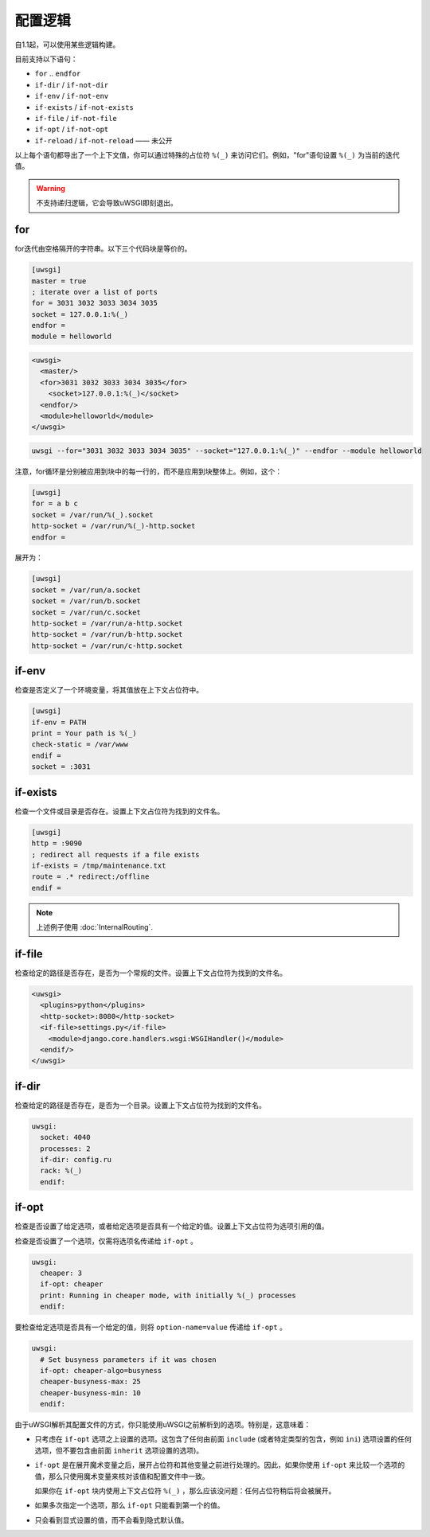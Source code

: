 配置逻辑
===================

自1.1起，可以使用某些逻辑构建。

目前支持以下语句：

* ``for`` .. ``endfor``
* ``if-dir`` / ``if-not-dir``
* ``if-env`` / ``if-not-env``
* ``if-exists`` / ``if-not-exists``
* ``if-file`` / ``if-not-file``
* ``if-opt`` / ``if-not-opt``
* ``if-reload`` / ``if-not-reload`` —— 未公开

以上每个语句都导出了一个上下文值，你可以通过特殊的占位符 ``%(_)`` 来访问它们。例如，"for"语句设置 ``%(_)`` 为当前的迭代值。

.. warning:: 不支持递归逻辑，它会导致uWSGI即刻退出。

for
---

for迭代由空格隔开的字符串。以下三个代码块是等价的。

.. code-block:: ini

  [uwsgi]
  master = true
  ; iterate over a list of ports
  for = 3031 3032 3033 3034 3035
  socket = 127.0.0.1:%(_)
  endfor =
  module = helloworld


.. code-block:: xml

  <uwsgi>
    <master/>
    <for>3031 3032 3033 3034 3035</for>
      <socket>127.0.0.1:%(_)</socket>
    <endfor/>
    <module>helloworld</module>
  </uwsgi>


.. code-block:: sh

  uwsgi --for="3031 3032 3033 3034 3035" --socket="127.0.0.1:%(_)" --endfor --module helloworld

注意，for循环是分别被应用到块中的每一行的，而不是应用到块整体上。例如，这个：

.. code-block:: ini

  [uwsgi]
  for = a b c
  socket = /var/run/%(_).socket
  http-socket = /var/run/%(_)-http.socket
  endfor =

展开为：

.. code-block:: ini

  [uwsgi]
  socket = /var/run/a.socket
  socket = /var/run/b.socket
  socket = /var/run/c.socket
  http-socket = /var/run/a-http.socket
  http-socket = /var/run/b-http.socket
  http-socket = /var/run/c-http.socket

if-env
------

检查是否定义了一个环境变量，将其值放在上下文占位符中。

.. code-block:: ini

  [uwsgi]
  if-env = PATH
  print = Your path is %(_)
  check-static = /var/www
  endif =
  socket = :3031

if-exists
---------

检查一个文件或目录是否存在。设置上下文占位符为找到的文件名。

.. code-block:: ini

  [uwsgi]  
  http = :9090
  ; redirect all requests if a file exists
  if-exists = /tmp/maintenance.txt
  route = .* redirect:/offline
  endif =

.. note:: 上述例子使用 :doc:`InternalRouting`.

if-file
-------

检查给定的路径是否存在，是否为一个常规的文件。设置上下文占位符为找到的文件名。

.. code-block:: xml

  <uwsgi>
    <plugins>python</plugins>
    <http-socket>:8080</http-socket>
    <if-file>settings.py</if-file>
      <module>django.core.handlers.wsgi:WSGIHandler()</module>
    <endif/>
  </uwsgi>

if-dir
------

检查给定的路径是否存在，是否为一个目录。设置上下文占位符为找到的文件名。

.. code-block:: yaml

  uwsgi:
    socket: 4040
    processes: 2
    if-dir: config.ru
    rack: %(_)
    endif:

if-opt
------
检查是否设置了给定选项，或者给定选项是否具有一个给定的值。设置上下文占位符为选项引用的值。

检查是否设置了一个选项，仅需将选项名传递给 ``if-opt`` 。

.. code-block:: yaml

  uwsgi:
    cheaper: 3
    if-opt: cheaper
    print: Running in cheaper mode, with initially %(_) processes
    endif:

要检查给定选项是否具有一个给定的值，则将
``option-name=value`` 传递给 ``if-opt`` 。

.. code-block:: yaml

  uwsgi:
    # Set busyness parameters if it was chosen
    if-opt: cheaper-algo=busyness
    cheaper-busyness-max: 25
    cheaper-busyness-min: 10
    endif:

由于uWSGI解析其配置文件的方式，你只能使用uWSGI之前解析到的选项。特别是，这意味着：

* 只考虑在 ``if-opt`` 选项之上设置的选项。这包含了任何由前面 ``include`` (或者特定类型的包含，例如 ``ini``) 选项设置的任何选项，但不要包含由前面 ``inherit`` 选项设置的选项)。
* ``if-opt`` 是在展开魔术变量之后，展开占位符和其他变量之前进行处理的。因此，如果你使用 ``if-opt`` 来比较一个选项的值，那么只使用魔术变量来核对该值和配置文件中一致。 

  如果你在 ``if-opt`` 块内使用上下文占位符 ``%(_)`` ，那么应该没问题：任何占位符稍后将会被展开。
* 如果多次指定一个选项，那么 ``if-opt`` 只能看到第一个的值。
* 只会看到显式设置的值，而不会看到隐式默认值。

.. seealso:: :doc:`ParsingOrder`
